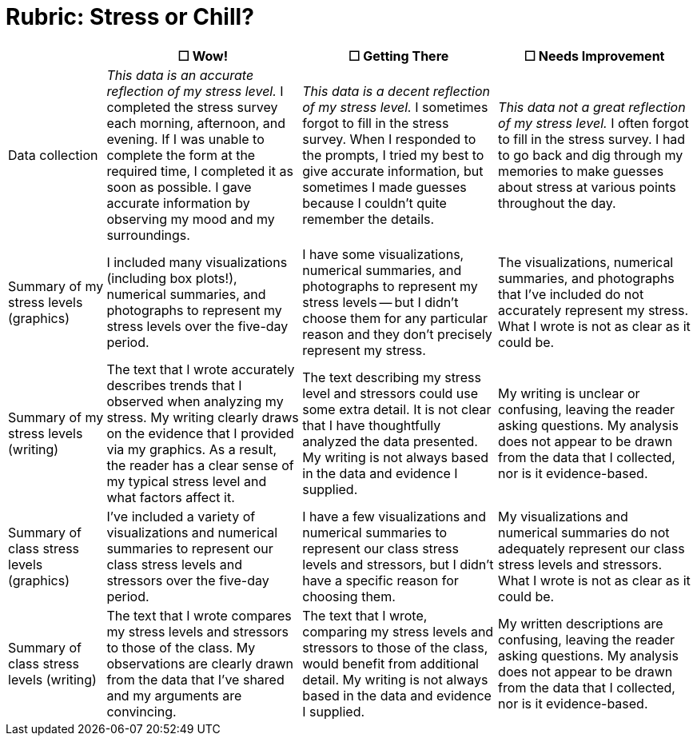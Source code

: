 = Rubric: Stress or Chill?

[cols="2,4,4,4", options="header"]
|===
|
| &#9744; Wow!
| &#9744; Getting There
| &#9744; Needs Improvement

| Data collection
| _This data is an accurate reflection of my stress level._ I completed the stress survey each morning, afternoon, and evening. If I was unable to complete the form at the required time, I completed it as soon as possible. I gave accurate information by observing my mood and my surroundings.
|  _This data is a decent reflection of my stress level._ I sometimes forgot to fill in the stress survey. When I responded to the prompts, I tried my best to give accurate information, but sometimes I made guesses because I couldn't quite remember the details.
| _This data not a great reflection of my stress level._ I often forgot to fill in the stress survey. I had to go back and dig through my memories to make guesses about stress at various points throughout the day.

| Summary of my stress levels (graphics)
| I included many visualizations (including box plots!), numerical summaries, and photographs to represent my stress levels over the five-day period.
| I have some visualizations, numerical summaries, and photographs to represent my stress levels -- but I didn't choose them for any particular reason and they don't precisely represent my stress.
| The visualizations, numerical summaries, and photographs that I’ve included do not accurately represent my stress. What I wrote is not as clear as it could be.

| Summary of my stress levels (writing)
| The text that I wrote accurately describes trends that I observed when analyzing my stress. My writing clearly draws on the evidence that I provided via my graphics. As a result, the reader has a clear sense of my typical stress level and what factors affect it.
| The text describing my stress level and stressors could use some extra detail. It is not clear that I have thoughtfully analyzed the data presented. My writing is not always based in the data and evidence I supplied.
| My writing is unclear or confusing, leaving the reader asking questions. My analysis does not appear to be drawn from the data that I collected, nor is it evidence-based.

| Summary of class stress levels (graphics)
| I’ve included a variety of visualizations and numerical summaries to represent our class stress levels and stressors over the five-day period.
| I have a few visualizations and numerical summaries to represent our class stress levels and stressors, but I didn't have a specific reason for choosing them.
| My visualizations and numerical summaries do not adequately represent our class stress levels and stressors. What I wrote is not as clear as it could be.

| Summary of class stress levels (writing)
| The text that I wrote compares my stress levels and stressors to those of the class. My observations are clearly drawn from the data that I’ve shared and my arguments are convincing.
| The text that I wrote, comparing my stress levels and stressors to those of the class, would benefit from additional detail. My writing is not always based in the data and evidence I supplied.
| My written descriptions are confusing, leaving the reader asking questions. My analysis does not appear to be drawn from the data that I collected, nor is it evidence-based.

|===

